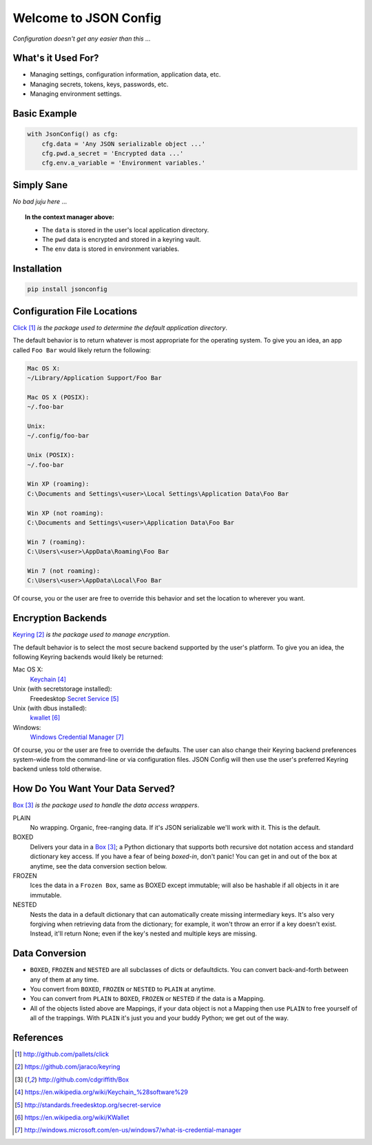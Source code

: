 Welcome to JSON Config
======================

*Configuration doesn't get any easier than this ...*

What's it Used For?
-------------------
 
* Managing settings, configuration information, application data, etc.
 
* Managing secrets, tokens, keys, passwords, etc.
 
* Managing environment settings.

Basic Example
-------------

.. code::

    with JsonConfig() as cfg:
        cfg.data = 'Any JSON serializable object ...'
        cfg.pwd.a_secret = 'Encrypted data ...'
        cfg.env.a_variable = 'Environment variables.'

Simply Sane
-----------
*No bad juju here* ...

.. topic:: In the context manager above:

    * The ``data`` is stored in the user's local application directory.
    * The ``pwd`` data is encrypted and stored in a keyring vault.
    * The ``env`` data is stored in environment variables.

Installation
------------

.. code::

    pip install jsonconfig

Configuration File Locations
----------------------------

Click_ *is the package used to determine the default application directory*.

The default behavior is to return whatever is most appropriate for the
operating system. To give you an idea, an app called ``Foo Bar`` would
likely return the following:

.. code-block:: text

    Mac OS X:
    ~/Library/Application Support/Foo Bar

    Mac OS X (POSIX):
    ~/.foo-bar

    Unix:
    ~/.config/foo-bar

    Unix (POSIX):
    ~/.foo-bar

    Win XP (roaming):
    C:\Documents and Settings\<user>\Local Settings\Application Data\Foo Bar

    Win XP (not roaming):
    C:\Documents and Settings\<user>\Application Data\Foo Bar

    Win 7 (roaming):
    C:\Users\<user>\AppData\Roaming\Foo Bar

    Win 7 (not roaming):
    C:\Users\<user>\AppData\Local\Foo Bar

Of course, you or the user are free to override this behavior and set the
location to wherever you want.

Encryption Backends
-------------------

Keyring_ *is the package used to manage encryption*.

The default behavior is to select the most secure backend supported
by the user's platform. To give you an idea, the following Keyring
backends would likely be returned:

Mac OS X:
    Keychain_

Unix (with secretstorage installed):
    Freedesktop `Secret Service`_

Unix (with dbus installed):
    kwallet_

Windows:
    `Windows Credential Manager`_

Of course, you or the user are free to override the defaults. The user can
also change their Keyring backend preferences system-wide from the
command-line or via configuration files.  JSON Config will then use the
user's preferred Keyring backend unless told otherwise.
  
How Do You Want Your Data Served?
---------------------------------

Box_ *is the package used to handle the data access wrappers*.

PLAIN
    No wrapping.  Organic, free-ranging data.  If it's JSON serializable
    we'll work with it.  This is the default.

BOXED
    Delivers your data in a Box_; a Python dictionary that supports both
    recursive dot notation access and standard dictionary key access. If
    you have a fear of being *boxed-in*, don't panic!  You can get in and
    out of the box at anytime, see the data conversion section below.

FROZEN
    Ices the data in a ``Frozen Box``, same as BOXED except immutable; will
    also be hashable if all objects in it are immutable.

NESTED
    Nests the data in a default dictionary that can automatically create
    missing intermediary keys. It's also very forgiving when retrieving
    data from the dictionary; for example, it won't throw an error if a key
    doesn't exist.  Instead, it'll return None; even if the key's nested
    and multiple keys are missing.

Data Conversion
---------------

* ``BOXED``, ``FROZEN`` and ``NESTED`` are all subclasses of dicts or
  defaultdicts.  You can convert back-and-forth between any of them at any
  time.

* You convert from ``BOXED``, ``FROZEN`` or ``NESTED`` to ``PLAIN`` at
  anytime.

* You can convert from ``PLAIN`` to ``BOXED``, ``FROZEN`` or ``NESTED``
  if the data is a Mapping.

* All of the objects listed above are Mappings, if your data object is not
  a Mapping then use ``PLAIN`` to free yourself of all of the trappings.
  With ``PLAIN`` it's just you and your buddy Python; we get out of the way.

References
----------

.. target-notes::

.. _JSON Config's official documentation: jsonconfig.readthedocs.org

.. _Click: http://github.com/pallets/click

.. _Keyring: https://github.com/jaraco/keyring

.. _Box: http://github.com/cdgriffith/Box

.. _Keychain: https://en.wikipedia.org/wiki/Keychain_%28software%29

.. _Secret Service: http://standards.freedesktop.org/secret-service

.. _kwallet: https://en.wikipedia.org/wiki/KWallet

.. _dbus: https://pypi.python.org/pypi/dbus-python

.. _Windows Credential Manager: http://windows.microsoft.com/en-us/windows7/what-is-credential-manager

.. _3rd-party Keyring encryption backends: http://github.com/jaraco/keyrings.alt
